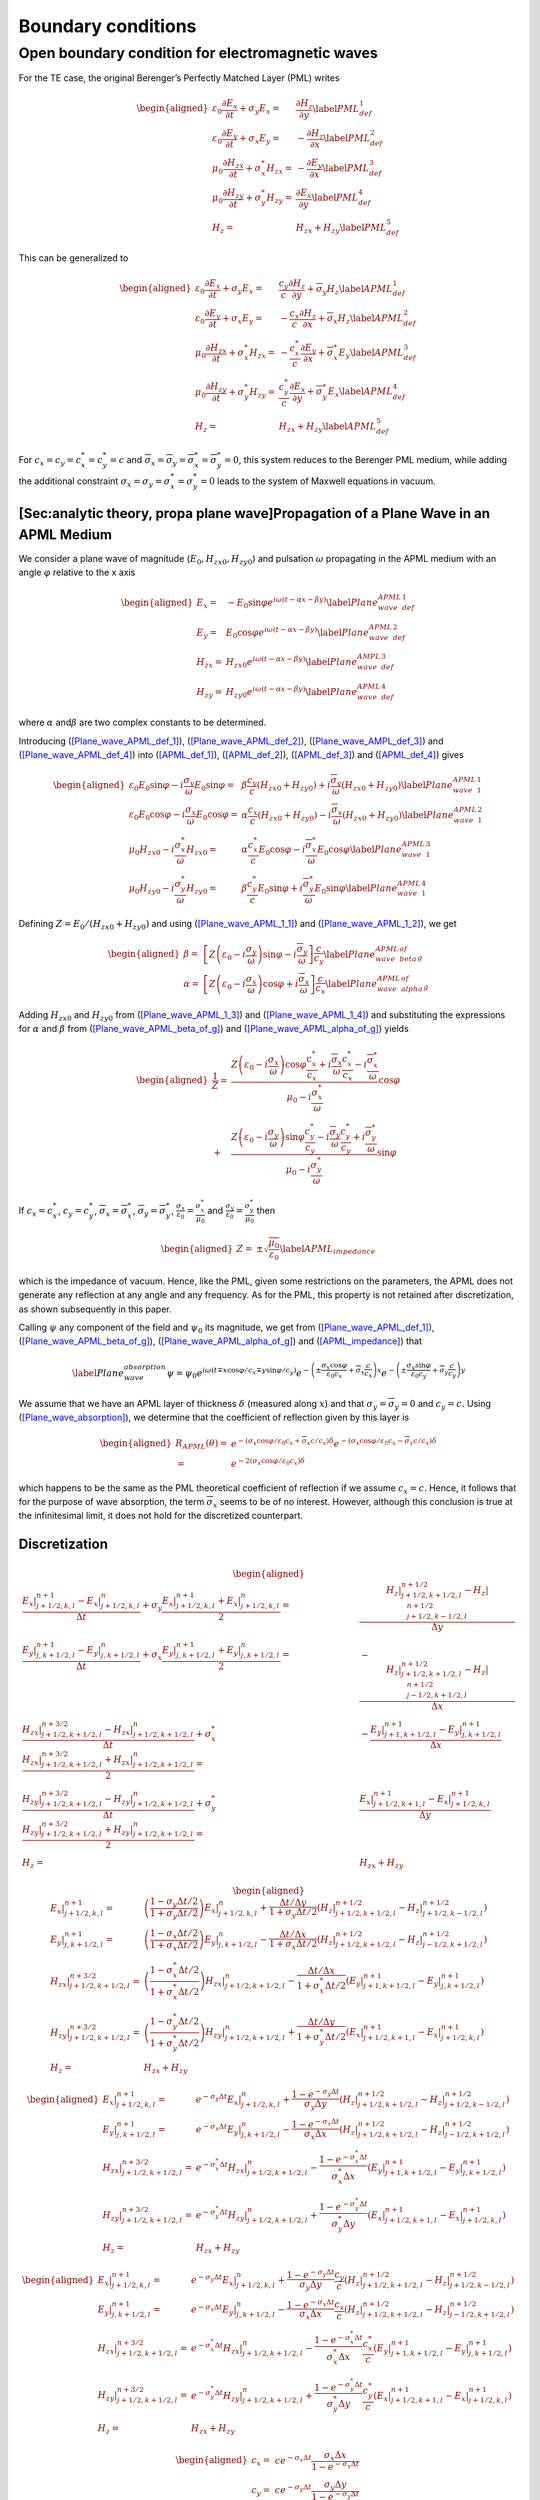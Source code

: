 Boundary conditions
===================

Open boundary condition for electromagnetic waves
-------------------------------------------------

For the TE case, the original Berenger’s Perfectly Matched Layer (PML) writes

.. math::

   \begin{aligned}
   \varepsilon _{0}\frac{\partial E_{x}}{\partial t}+\sigma _{y}E_{x} = & \frac{\partial H_{z}}{\partial y}\label{PML_def_1} \\
   \varepsilon _{0}\frac{\partial E_{y}}{\partial t}+\sigma _{x}E_{y} = & -\frac{\partial H_{z}}{\partial x}\label{PML_def_2} \\
   \mu _{0}\frac{\partial H_{zx}}{\partial t}+\sigma ^{*}_{x}H_{zx} = & -\frac{\partial E_{y}}{\partial x}\label{PML_def_3} \\
   \mu _{0}\frac{\partial H_{zy}}{\partial t}+\sigma ^{*}_{y}H_{zy} = & \frac{\partial E_{x}}{\partial y}\label{PML_def_4} \\
   H_{z}  = & H_{zx}+H_{zy}\label{PML_def_5}\end{aligned}

This can be generalized to

.. math::

   \begin{aligned}
   \varepsilon _{0}\frac{\partial E_{x}}{\partial t}+\sigma _{y}E_{x} = & \frac{c_{y}}{c}\frac{\partial H_{z}}{\partial y}+\overline{\sigma }_{y}H_{z}\label{APML_def_1} \\
   \varepsilon _{0}\frac{\partial E_{y}}{\partial t}+\sigma _{x}E_{y} = & -\frac{c_{x}}{c}\frac{\partial H_{z}}{\partial x}+\overline{\sigma }_{x}H_{z}\label{APML_def_2} \\
   \mu _{0}\frac{\partial H_{zx}}{\partial t}+\sigma ^{*}_{x}H_{zx} = & -\frac{c^{*}_{x}}{c}\frac{\partial E_{y}}{\partial x}+\overline{\sigma }_{x}^{*}E_{y}\label{APML_def_3} \\
   \mu _{0}\frac{\partial H_{zy}}{\partial t}+\sigma ^{*}_{y}H_{zy} = & \frac{c^{*}_{y}}{c}\frac{\partial E_{x}}{\partial y}+\overline{\sigma }_{y}^{*}E_{x}\label{APML_def_4} \\
   H_{z} = & H_{zx}+H_{zy}\label{APML_def_5}\end{aligned}

For :math:`c_{x}=c_{y}=c^{*}_{x}=c^{*}_{y}=c` and :math:`\overline{\sigma }_{x}=\overline{\sigma }_{y}=\overline{\sigma }_{x}^{*}=\overline{\sigma }_{y}^{*}=0`,
this system reduces to the Berenger PML medium, while adding the additional
constraint :math:`\sigma _{x}=\sigma _{y}=\sigma _{x}^{*}=\sigma _{y}^{*}=0`
leads to the system of Maxwell equations in vacuum.

[Sec:analytic theory, propa plane wave]Propagation of a Plane Wave in an APML Medium
~~~~~~~~~~~~~~~~~~~~~~~~~~~~~~~~~~~~~~~~~~~~~~~~~~~~~~~~~~~~~~~~~~~~~~~~~~~~~~~~~~~~

We consider a plane wave of magnitude (:math:`E_{0},H_{zx0},H_{zy0}`)
and pulsation :math:`\omega` propagating in the APML medium with an
angle :math:`\varphi` relative to the x axis

.. math::

   \begin{aligned}
   E_{x} = & -E_{0}\sin \varphi e^{i\omega \left( t-\alpha x-\beta y\right) }\label{Plane_wave_APML_def_1} \\
   E_{y} = & E_{0}\cos \varphi e^{i\omega \left( t-\alpha x-\beta y\right) }\label{Plane_wave_APML_def_2} \\
   H_{zx} = & H_{zx0}e^{i\omega \left( t-\alpha x-\beta y\right) }\label{Plane_wave_AMPL_def_3} \\
   H_{zy} = & H_{zy0}e^{i\omega \left( t-\alpha x-\beta y\right) }\label{Plane_wave_APML_def_4}\end{aligned}

where :math:`\alpha` and\ :math:`\beta` are two complex constants to
be determined.

Introducing (`[Plane_wave_APML_def_1] <#Plane_wave_APML_def_1>`__), (`[Plane_wave_APML_def_2] <#Plane_wave_APML_def_2>`__),
(`[Plane_wave_AMPL_def_3] <#Plane_wave_AMPL_def_3>`__) and (`[Plane_wave_APML_def_4] <#Plane_wave_APML_def_4>`__)
into (`[APML_def_1] <#APML_def_1>`__), (`[APML_def_2] <#APML_def_2>`__), (`[APML_def_3] <#APML_def_3>`__)
and (`[APML_def_4] <#APML_def_4>`__) gives

.. math::

   \begin{aligned}
   \varepsilon _{0}E_{0}\sin \varphi -i\frac{\sigma _{y}}{\omega }E_{0}\sin \varphi  = & \beta \frac{c_{y}}{c}\left( H_{zx0}+H_{zy0}\right) +i\frac{\overline{\sigma }_{y}}{\omega }\left( H_{zx0}+H_{zy0}\right) \label{Plane_wave_APML_1_1} \\
   \varepsilon _{0}E_{0}\cos \varphi -i\frac{\sigma _{x}}{\omega }E_{0}\cos \varphi  = & \alpha \frac{c_{x}}{c}\left( H_{zx0}+H_{zy0}\right) -i\frac{\overline{\sigma }_{x}}{\omega }\left( H_{zx0}+H_{zy0}\right) \label{Plane_wave_APML_1_2} \\
   \mu _{0}H_{zx0}-i\frac{\sigma ^{*}_{x}}{\omega }H_{zx0} = & \alpha \frac{c^{*}_{x}}{c}E_{0}\cos \varphi -i\frac{\overline{\sigma }^{*}_{x}}{\omega }E_{0}\cos \varphi \label{Plane_wave_APML_1_3} \\
   \mu _{0}H_{zy0}-i\frac{\sigma ^{*}_{y}}{\omega }H_{zy0} = & \beta \frac{c^{*}_{y}}{c}E_{0}\sin \varphi +i\frac{\overline{\sigma }^{*}_{y}}{\omega }E_{0}\sin \varphi \label{Plane_wave_APML_1_4}\end{aligned}

Defining :math:`Z=E_{0}/\left( H_{zx0}+H_{zy0}\right)` and using (`[Plane_wave_APML_1_1] <#Plane_wave_APML_1_1>`__)
and (`[Plane_wave_APML_1_2] <#Plane_wave_APML_1_2>`__), we get

.. math::

   \begin{aligned}
   \beta  = & \left[ Z\left( \varepsilon _{0}-i\frac{\sigma _{y}}{\omega }\right) \sin \varphi -i\frac{\overline{\sigma }_{y}}{\omega }\right] \frac{c}{c_{y}}\label{Plane_wave_APML_beta_of_g} \\
   \alpha  = & \left[ Z\left( \varepsilon _{0}-i\frac{\sigma _{x}}{\omega }\right) \cos \varphi +i\frac{\overline{\sigma }_{x}}{\omega }\right] \frac{c}{c_{x}}\label{Plane_wave_APML_alpha_of_g}\end{aligned}

Adding :math:`H_{zx0}` and :math:`H_{zy0}` from (`[Plane_wave_APML_1_3] <#Plane_wave_APML_1_3>`__)
and (`[Plane_wave_APML_1_4] <#Plane_wave_APML_1_4>`__) and substituting the expressions
for :math:`\alpha` and :math:`\beta` from (`[Plane_wave_APML_beta_of_g] <#Plane_wave_APML_beta_of_g>`__)
and (`[Plane_wave_APML_alpha_of_g] <#Plane_wave_APML_alpha_of_g>`__) yields

.. math::

   \begin{aligned}
   \frac{1}{Z} = & \frac{Z\left( \varepsilon _{0}-i\frac{\sigma _{x}}{\omega }\right) \cos \varphi \frac{c^{*}_{x}}{c_{x}}+i\frac{\overline{\sigma }_{x}}{\omega }\frac{c^{*}_{x}}{c_{x}}-i\frac{\overline{\sigma }^{*}_{x}}{\omega }}{\mu _{0}-i\frac{\sigma ^{*}_{x}}{\omega }}\cos \varphi \nonumber \\
    + & \frac{Z\left( \varepsilon _{0}-i\frac{\sigma _{y}}{\omega }\right) \sin \varphi \frac{c^{*}_{y}}{c_{y}}-i\frac{\overline{\sigma }_{y}}{\omega }\frac{c^{*}_{y}}{c_{y}}+i\frac{\overline{\sigma }^{*}_{y}}{\omega }}{\mu _{0}-i\frac{\sigma ^{*}_{y}}{\omega }}\sin \varphi\end{aligned}

If :math:`c_{x}=c^{*}_{x}`, :math:`c_{y}=c^{*}_{y}`, :math:`\overline{\sigma }_{x}=\overline{\sigma }^{*}_{x}`, :math:`\overline{\sigma }_{y}=\overline{\sigma }^{*}_{y}`, :math:`\frac{\sigma _{x}}{\varepsilon _{0}}=\frac{\sigma ^{*}_{x}}{\mu _{0}}` and :math:`\frac{\sigma _{y}}{\varepsilon _{0}}=\frac{\sigma ^{*}_{y}}{\mu _{0}}` then

.. math::

   \begin{aligned}
   Z = & \pm \sqrt{\frac{\mu _{0}}{\varepsilon _{0}}}\label{APML_impedance}\end{aligned}

which is the impedance of vacuum. Hence, like the PML, given some
restrictions on the parameters, the APML does not generate any reflection
at any angle and any frequency. As for the PML, this property is not
retained after discretization, as shown subsequently in this paper.

Calling :math:`\psi` any component of the field and :math:`\psi _{0}`
its magnitude, we get from (`[Plane_wave_APML_def_1] <#Plane_wave_APML_def_1>`__), (`[Plane_wave_APML_beta_of_g] <#Plane_wave_APML_beta_of_g>`__),
(`[Plane_wave_APML_alpha_of_g] <#Plane_wave_APML_alpha_of_g>`__) and (`[APML_impedance] <#APML_impedance>`__) that

.. math::

   \label{Plane_wave_absorption}
   \psi =\psi _{0}e^{i\omega \left( t\mp x\cos \varphi /c_{x}\mp y\sin \varphi /c_{y}\right) }e^{-\left( \pm \frac{\sigma _{x}\cos \varphi }{\varepsilon _{0}c_{x}}+\overline{\sigma }_{x}\frac{c}{c_{x}}\right) x}e^{-\left( \pm \frac{\sigma _{y}\sin \varphi }{\varepsilon _{0}c_{y}}+\overline{\sigma }_{y}\frac{c}{c_{y}}\right) y}

We assume that we have an APML layer of thickness :math:`\delta` (measured
along :math:`x`) and that :math:`\sigma _{y}=\overline{\sigma }_{y}=0`
and :math:`c_{y}=c.` Using (`[Plane_wave_absorption] <#Plane_wave_absorption>`__), we determine
that the coefficient of reflection given by this layer is

.. math::

   \begin{aligned}
   R_{APML}\left( \theta \right)  = & e^{-\left( \sigma _{x}\cos \varphi /\varepsilon _{0}c_{x}+\overline{\sigma }_{x}c/c_{x}\right) \delta }e^{-\left( \sigma _{x}\cos \varphi /\varepsilon _{0}c_{x}-\overline{\sigma }_{x}c/c_{x}\right) \delta }\nonumber \\
    = & e^{-2\left( \sigma _{x}\cos \varphi /\varepsilon _{0}c_{x}\right) \delta }\end{aligned}

which happens to be the same as the PML theoretical coefficient of
reflection if we assume :math:`c_{x}=c`. Hence, it follows that for
the purpose of wave absorption, the term :math:`\overline{\sigma }_{x}`
seems to be of no interest. However, although this conclusion is true
at the infinitesimal limit, it does not hold for the discretized counterpart.

Discretization
~~~~~~~~~~~~~~

.. math::

   \begin{aligned}
   \frac{E_x|^{n+1}_{j+1/2,k,l}-E_x|^{n}_{j+1/2,k,l}}{\Delta t} + \sigma_y \frac{E_x|^{n+1}_{j+1/2,k,l}+E_x|^{n}_{j+1/2,k,l}}{2} = & \frac{H_z|^{n+1/2}_{j+1/2,k+1/2,l}-H_z|^{n+1/2}_{j+1/2,k-1/2,l}}{\Delta y} \\
   %
   \frac{E_y|^{n+1}_{j,k+1/2,l}-E_y|^{n}_{j,k+1/2,l}}{\Delta t} + \sigma_x \frac{E_y|^{n+1}_{j,k+1/2,l}+E_y|^{n}_{j,k+1/2,l}}{2} = & - \frac{H_z|^{n+1/2}_{j+1/2,k+1/2,l}-H_z|^{n+1/2}_{j-1/2,k+1/2,l}}{\Delta x} \\
   %
   \frac{H_{zx}|^{n+3/2}_{j+1/2,k+1/2,l}-H_{zx}|^{n}_{j+1/2,k+1/2,l}}{\Delta t} + \sigma^*_x \frac{H_{zx}|^{n+3/2}_{j+1/2,k+1/2,l}+H_{zx}|^{n}_{j+1/2,k+1/2,l}}{2} = & - \frac{E_y|^{n+1}_{j+1,k+1/2,l}-E_y|^{n+1}_{j,k+1/2,l}}{\Delta x} \\
   %
   \frac{H_{zy}|^{n+3/2}_{j+1/2,k+1/2,l}-H_{zy}|^{n}_{j+1/2,k+1/2,l}}{\Delta t} + \sigma^*_y \frac{H_{zy}|^{n+3/2}_{j+1/2,k+1/2,l}+H_{zy}|^{n}_{j+1/2,k+1/2,l}}{2} = & \frac{E_x|^{n+1}_{j+1/2,k+1,l}-E_x|^{n+1}_{j+1/2,k,l}}{\Delta y} \\
   %
   H_z = & H_{zx}+H_{zy}\end{aligned}

.. math::

   \begin{aligned}
   E_x|^{n+1}_{j+1/2,k,l} = & \left(\frac{1-\sigma_y \Delta t/2}{1+\sigma_y \Delta t/2}\right) E_x|^{n}_{j+1/2,k,l} + \frac{\Delta t/\Delta y}{1+\sigma_y \Delta t/2} \left(H_z|^{n+1/2}_{j+1/2,k+1/2,l}-H_z|^{n+1/2}_{j+1/2,k-1/2,l}\right) \\
   %
   E_y|^{n+1}_{j,k+1/2,l} = & \left(\frac{1-\sigma_x \Delta t/2}{1+\sigma_x \Delta t/2}\right) E_y|^{n}_{j,k+1/2,l} - \frac{\Delta t/\Delta x}{1+\sigma_x \Delta t/2} \left(H_z|^{n+1/2}_{j+1/2,k+1/2,l}-H_z|^{n+1/2}_{j-1/2,k+1/2,l}\right) \\
   %
   H_{zx}|^{n+3/2}_{j+1/2,k+1/2,l} = & \left(\frac{1-\sigma^*_x \Delta t/2}{1+\sigma^*_x \Delta t/2}\right) H_{zx}|^{n}_{j+1/2,k+1/2,l} - \frac{\Delta t/\Delta x}{1+\sigma^*_x \Delta t/2} \left(E_y|^{n+1}_{j+1,k+1/2,l}-E_y|^{n+1}_{j,k+1/2,l}\right) \\
   %
   H_{zy}|^{n+3/2}_{j+1/2,k+1/2,l} = & \left(\frac{1-\sigma^*_y \Delta t/2}{1+\sigma^*_y \Delta t/2}\right) H_{zy}|^{n}_{j+1/2,k+1/2,l} + \frac{\Delta t/\Delta y}{1+\sigma^*_y \Delta t/2} \left(E_x|^{n+1}_{j+1/2,k+1,l}-E_x|^{n+1}_{j+1/2,k,l}\right) \\
   %
   H_z = & H_{zx}+H_{zy}\end{aligned}

.. math::

   \begin{aligned}
   E_x|^{n+1}_{j+1/2,k,l} = & e^{-\sigma_y\Delta t} E_x|^{n}_{j+1/2,k,l} + \frac{1-e^{-\sigma_y\Delta t}}{\sigma_y \Delta y} \left(H_z|^{n+1/2}_{j+1/2,k+1/2,l}-H_z|^{n+1/2}_{j+1/2,k-1/2,l}\right) \\
   %
   E_y|^{n+1}_{j,k+1/2,l} = & e^{-\sigma_x\Delta t} E_y|^{n}_{j,k+1/2,l} - \frac{1-e^{-\sigma_x\Delta t}}{\sigma_x \Delta x} \left(H_z|^{n+1/2}_{j+1/2,k+1/2,l}-H_z|^{n+1/2}_{j-1/2,k+1/2,l}\right) \\
   %
   H_{zx}|^{n+3/2}_{j+1/2,k+1/2,l} = & e^{-\sigma^*_x\Delta t} H_{zx}|^{n}_{j+1/2,k+1/2,l} - \frac{1-e^{-\sigma^*_x\Delta t}}{\sigma^*_x \Delta x} \left(E_y|^{n+1}_{j+1,k+1/2,l}-E_y|^{n+1}_{j,k+1/2,l}\right) \\
   %
   H_{zy}|^{n+3/2}_{j+1/2,k+1/2,l} = & e^{-\sigma^*_y\Delta t} H_{zy}|^{n}_{j+1/2,k+1/2,l} + \frac{1-e^{-\sigma^*_y\Delta t}}{\sigma^*_y \Delta y} \left(E_x|^{n+1}_{j+1/2,k+1,l}-E_x|^{n+1}_{j+1/2,k,l}\right) \\
   %
   H_z = & H_{zx}+H_{zy}\end{aligned}

.. math::

   \begin{aligned}
   E_x|^{n+1}_{j+1/2,k,l} = & e^{-\sigma_y\Delta t} E_x|^{n}_{j+1/2,k,l} + \frac{1-e^{-\sigma_y\Delta t}}{\sigma_y \Delta y}\frac{c_y}{c} \left(H_z|^{n+1/2}_{j+1/2,k+1/2,l}-H_z|^{n+1/2}_{j+1/2,k-1/2,l}\right) \\
   %
   E_y|^{n+1}_{j,k+1/2,l} = & e^{-\sigma_x\Delta t} E_y|^{n}_{j,k+1/2,l} - \frac{1-e^{-\sigma_x\Delta t}}{\sigma_x \Delta x}\frac{c_x}{c} \left(H_z|^{n+1/2}_{j+1/2,k+1/2,l}-H_z|^{n+1/2}_{j-1/2,k+1/2,l}\right) \\
   %
   H_{zx}|^{n+3/2}_{j+1/2,k+1/2,l} = & e^{-\sigma^*_x\Delta t} H_{zx}|^{n}_{j+1/2,k+1/2,l} - \frac{1-e^{-\sigma^*_x\Delta t}}{\sigma^*_x \Delta x}\frac{c^*_x}{c} \left(E_y|^{n+1}_{j+1,k+1/2,l}-E_y|^{n+1}_{j,k+1/2,l}\right) \\
   %
   H_{zy}|^{n+3/2}_{j+1/2,k+1/2,l} = & e^{-\sigma^*_y\Delta t} H_{zy}|^{n}_{j+1/2,k+1/2,l} + \frac{1-e^{-\sigma^*_y\Delta t}}{\sigma^*_y \Delta y}\frac{c^*_y}{c} \left(E_x|^{n+1}_{j+1/2,k+1,l}-E_x|^{n+1}_{j+1/2,k,l}\right) \\
   %
   H_z = & H_{zx}+H_{zy}\end{aligned}

.. math::

   \begin{aligned}
   c_x = & c e^{-\sigma_x\Delta t} \frac{\sigma_x \Delta x}{1-e^{-\sigma_x\Delta t}} \\
   c_y = & c e^{-\sigma_y\Delta t} \frac{\sigma_y \Delta y}{1-e^{-\sigma_y\Delta t}} \\
   c^*_x = & c e^{-\sigma^*_x\Delta t} \frac{\sigma^*_x \Delta x}{1-e^{-\sigma^*_x\Delta t}} \\
   c^*_y = & c e^{-\sigma^*_y\Delta t} \frac{\sigma^*_y \Delta y}{1-e^{-\sigma^*_y\Delta t}}\end{aligned}

.. math::

   \begin{aligned}
   E_x|^{n+1}_{j+1/2,k,l} = & e^{-\sigma_y\Delta t} \left[ E_x|^{n}_{j+1/2,k,l} + \frac{\Delta t}{\Delta y} \left(H_z|^{n+1/2}_{j+1/2,k+1/2,l}-H_z|^{n+1/2}_{j+1/2,k-1/2,l}\right) \right] \\
   %
   E_y|^{n+1}_{j,k+1/2,l} = & e^{-\sigma_x\Delta t} \left[ E_y|^{n}_{j,k+1/2,l} - \frac{\Delta t}{\Delta x}  \left(H_z|^{n+1/2}_{j+1/2,k+1/2,l}-H_z|^{n+1/2}_{j-1/2,k+1/2,l}\right) \right] \\
   %
   H_{zx}|^{n+3/2}_{j+1/2,k+1/2,l} = & e^{-\sigma^*_x\Delta t} \left[ H_{zx}|^{n}_{j+1/2,k+1/2,l} - \frac{\Delta t}{\Delta x}  \left(E_y|^{n+1}_{j+1,k+1/2,l}-E_y|^{n+1}_{j,k+1/2,l}\right) \right] \\
   %
   H_{zy}|^{n+3/2}_{j+1/2,k+1/2,l} = & e^{-\sigma^*_y\Delta t} \left[ H_{zy}|^{n}_{j+1/2,k+1/2,l} + \frac{\Delta t}{\Delta y}  \left(E_x|^{n+1}_{j+1/2,k+1,l}-E_x|^{n+1}_{j+1/2,k,l}\right) \right] \\
   %
   H_z = & H_{zx}+H_{zy}\end{aligned}

.. math::

   \begin{aligned}
   E_x|^{n+1}_{j+1/2,k,l} = & E_x|^{n}_{j+1/2,k,l} + \frac{\Delta t}{\Delta y} \left(H_z|^{n+1/2}_{j+1/2,k+1/2,l}-H_z|^{n+1/2}_{j+1/2,k-1/2,l}\right) \\
   %
   E_y|^{n+1}_{j,k+1/2,l} = & E_y|^{n}_{j,k+1/2,l} - \frac{\Delta t}{\Delta x} \left(H_z|^{n+1/2}_{j+1/2,k+1/2,l}-H_z|^{n+1/2}_{j-1/2,k+1/2,l}\right) \\
   %
   H_{zx}|^{n+3/2}_{j+1/2,k+1/2,l} = & H_{zx}|^{n}_{j+1/2,k+1/2,l} - \frac{\Delta t}{\Delta x} \left(E_y|^{n+1}_{j+1,k+1/2,l}-E_y|^{n+1}_{j,k+1/2,l}\right) \\
   %
   H_{zy}|^{n+3/2}_{j+1/2,k+1/2,l} = & H_{zy}|^{n}_{j+1/2,k+1/2,l} + \frac{\Delta t}{\Delta y} \left(E_x|^{n+1}_{j+1/2,k+1,l}-E_x|^{n+1}_{j+1/2,k,l}\right) \\
   %
   H_z = & H_{zx}+H_{zy}\end{aligned}
